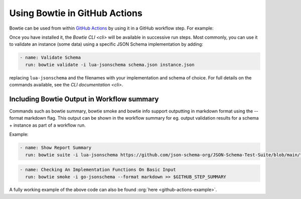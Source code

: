 ==============================
Using Bowtie in GitHub Actions
==============================

Bowtie can be used from within `GitHub Actions <https://docs.github.com/en/actions/learn-github-actions>`_ by using it in a GitHub workflow step.
For example:

.. code-block:: yaml
    :substitutions:

    name: Run Bowtie
    on: [push]

    jobs:
      bowtie:
        runs-on: ubuntu-latest

        steps:
          - name: Install Bowtie
            uses: bowtie-json-schema/bowtie@|version|

.. seealso::

    `Workflow Syntax for GitHub Actions <https://docs.github.com/en/actions/using-workflows/workflow-syntax-for-github-actions>`_

        for full details on writing GitHub Actions workflows

Once you have installed it, the `Bowtie CLI <cli>` will be available in successive run steps.
Most commonly, you can use it to validate an instance (some data) using a specific JSON Schema implementation by adding:

.. code:: yaml

    - name: Validate Schema
      run: bowtie validate -i lua-jsonschema schema.json instance.json

replacing ``lua-jsonschema`` and the filenames with your implementation and schema of choice.
For full details on the commands available, see the `CLI documentation <cli>`.

Including Bowtie Output in Workflow summary
-------------------------------------------

Commands such as bowtie summary, bowtie smoke and bowtie info support outputting in markdown format using the
--format markdown flag. This output can be shown in the workflow summary for eg. output validation results for 
a schema + instance as part of a workflow run.

Example:

.. code:: yaml

    - name: Show Report Summary
      run: bowtie suite -i lua-jsonschema https://github.com/json-schema-org/JSON-Schema-Test-Suite/blob/main/tests/draft7/type.json | bowtie summary --format markdown >> $GITHUB_STEP_SUMMARY

.. code:: yaml

    - name: Checking An Implementation Functions On Basic Input
      run: bowtie smoke -i go-jsonschema --format markdown >> $GITHUB_STEP_SUMMARY


A fully working example of the above code can also be found :org:`here <github-actions-example>`.
